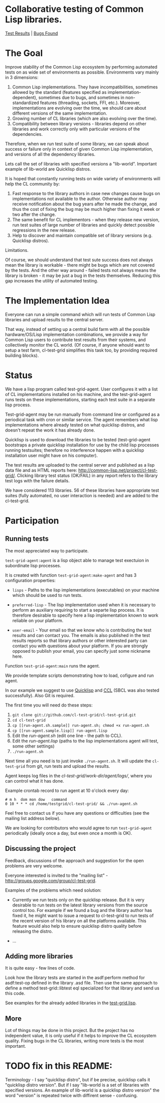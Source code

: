 * Collaborative testing of Common Lisp libraries.
[[http://common-lisp.net/project/cl-test-grid/][Test Results]] | [[https://bugs.launchpad.net/common-lisp][Bugs Found]]

* The Goal
  Improve stability of the Common Lisp ecosystem
  by performing automated tests on as wide set of 
  environments as possible. Environments vary
  mainly in 3 dimensions:

  1. Common Lisp implementations. They have incompatibilities,
     sometimes allowed by the standard (features specified
     as implementation-dependent), sometimes due to bugs,
     and sometimes in non-standardized features (threading,
     sockets, FFI, etc.). Moreover, implementations are
     evolving over the time, we should care about different
     versions of the same implementation.
  2. Growing number of CL libraries (which are also evolving 
     over the time).
  3. Compatibility between library versions - libraries
     depend on other libraries and work correctly
     only with particular versions of the dependencies.
 
  Therefore, when we run test suite of some library, we can speak 
  about success or failure only in context of given Common Lisp 
  implementation, and versions of all the dependency libraries.
  
  Lets call the set of libraries with specified versions a "lib-world".  
  Important example of lib-world are Quicklisp distros.
  
  It is hoped that constantly running tests on wide variety 
  of environments will help the CL community by:
  
  1. Fast response to the library authors in case new
     changes cause bugs on implementations not available
     to the author. Otherwise author may receive notification
     about the bug years after he made the change, and 
     thus the cost of fixing the bug may be much higher than
     fixing it week or two after the change.
  2. The same benefit for CL implementors - when they
     release new version, run test suites of large
     number of libraries and quickly detect
     possible regressions in the new release.
  3. Help to discover and maintain compatible
     set of library versions (e.g. Quicklisp distros).

  Limitations.

  Of course, we should understand that test sute success
  does not always mean the library is workable -
  there might be bugs which are not covered by the tests.
  And the other way around - failed tests not always
  means the library is broken - it may be just 
  a bug in the tests themselves. 
  Reducing this gap increases the utility of automated testing.

* The Implementation Idea
  Everyone can run a simple command which will run tests 
  of Common Lisp libraries and upload results to 
  the central server. 

  That way, instead of setting up a central build farm with 
  all the possible hardware/OS/Lisp implementation combinations,
  we provide a way for Common Lisp users to contribute
  test results from their systems, and collectively
  monitor the CL world. (Of course, if anyone whould want
  to setup a test farm, cl-test-grid simplifies this task too,
  by providing required building blocks).

* Status
  We have a lisp program called test-grid-agent. User configures
  it with a list of CL implementations installed on
  his machine, and the test-grid-agent runs tests on these
  implementations, starting each test suite in a separate lisp 
  process.

  Test-grid-agent may be run manually from command line or
  configured as a periodical task with cron or similar service.
  The agent remembers what lisp implementations where
  already tested on what quicklisp distros, and
  doesn't repeat the work it has already done.

  Quicklisp is used to download the libraries to be tested 
  (test-grid-agent bootstraps a private quicklisp installation
  for use by the child lisp processes running testsuites;
  therefore no interference happen with a quicklisp installation
  user might have on his computer).

  The test results are uploaded to the central server and
  published as a lisp data file and as HTML reports here:
  [[http://common-lisp.net/project/cl-test-grid/]]. Clicking library test 
  status (OK/FAIL) in any report refers to the library test logs 
  with the failure details.
  
  We have considered 113 libraries. 56 of these libraries
  have appropriate test suites (fully automated, no user interaction is needed)
  and are added to the cl-test-grid.

* Participation
** Running tests
   The most appreciated way to participate.

   =test-grid-agent:agent= is a lisp object able
   to manage test exectuion in subordinate lisp
   processes.

   It is created with function =test-grid-agent:make-agent=
   and has 3 configuration properties:

   - =lisps= - Paths to the lisp implementations (executables)
               on your machine which should be used to run tests.

   - =preferred-lisp= - The lisp implementation used when
               it is necessary to perform an auxiliary
               requiring to start a separte lisp process.
               It is therefore desirable to specify here 
               a lisp implementation known to work reliable
               on your platform.

   - =user-email= - Your email so that we know who is contributing
               the test results and can contact you. The
               emails is also published in the test results
               reports so that library authors or other interested
               party can contact you with questions about your platform.
               If you are strongly opposed to publish your email,
               you can specify just some nickname here.

   Function =test-grid-agent:main= runs the agent.

   We provide template scripts demonstrating how to
   load, cofigure and run agent.

   In our example we suggest to use [[http://www.quicklisp.org/beta/][Quicklisp]]
   and [[http://ccl.clozure.com/][CCL]] (SBCL was also tested successfully).
   Also Git is required.

   The first time you will need do these steps:

   1. =git clone git://github.com/cl-test-grid/cl-test-grid.git=
   2. =cd cl-test-grid=
   3. =cp [[run-agent.sh.sample]] run-agent.sh; chmod +x run-agent.sh=
   4. =cp [[run-agent.sample.lisp]] run-agent.lisp=
   5. Edit the /run-agent.sh/ (edit one line - the path to CCL).
   6. Edit the /run-agent.lisp/ (paths to the lisp implementations agent will test, some other settings)
   7. =./run-agent.sh=

   Next time all you need is to just invoke =./run-agent.sh=. It will update the 
   =cl-test-grid= from git, run tests and upload the results.

   Agent keeps log files in the /cl-test-grid/work-dir/agent/logs//,
   where you can control what it has done.

   Example crontab record to run agent at 10 o'clock every day:   
#+BEGIN_SRC shell
       # m h  dom mon dow   command
       0 10 * * * cd /home/testgrid/cl-test-grid/ && ./run-agent.sh
#+END_SRC

   Feel free to contact us if you have any questions or difficulties
   (see the mailing list address below).

   We are looking for contributors who would agree to run
   =test-grid-agent= periodically (ideally once a day, but even
   once a month is OK).

** Discussing the project
   Feedback, discussions of the approach and suggestion
   for the open problems are very welcome.

   Everyone interested is invited to the "mailing list" - 
   [[http://groups.google.com/group/cl-test-grid]].

   Examples of the problems which need solution:

   - Currently we run tests only on the quicklisp release.
     But it is very desirable to run tests on the latest
     library versions from the source control too. For 
     example if we found a bug and the library author has 
     fixed  it, he might want to issue a request to cl-test-grid
     to run tests of the recent version of his library
     on all the platforms available. This feature would
     also help to ensure quicklisp distro quality before 
     releasing the distro.

   - ...
  
** Adding more libraries
   It is quite easy - few lines of code. 
   
   Look how the library tests are started in the asdf:perform method 
   for asdf:test-op defined in the library .asd file. Then use the
   same approach to define a method test-grid::libtest eql specialized 
   for that library and send us this code. 

   See examples for the already added libraries in the 
   [[https://github.com/cl-test-grid/cl-test-grid/blob/master/test-grid.lisp][test-grid.lisp]].

** More
   Lot of things may be done in this project. But the project
   has no independent value, it is only useful if it helps
   to improve the CL ecosystem quality. Fixing bugs in the
   CL libraries, writing more tests is the most important.

* TODO fix in this README:
  Terminology - I say "quicklisp distro", but if be precise,
  quicklisp calls it "quicklisp distro version". But
  if I say "lib-world is a set of libraries with specified
  versions. An example of lib-world is a quicklisp 
  distro version" the word "version" is repeated twice
  with diffirent sense - confusing.
